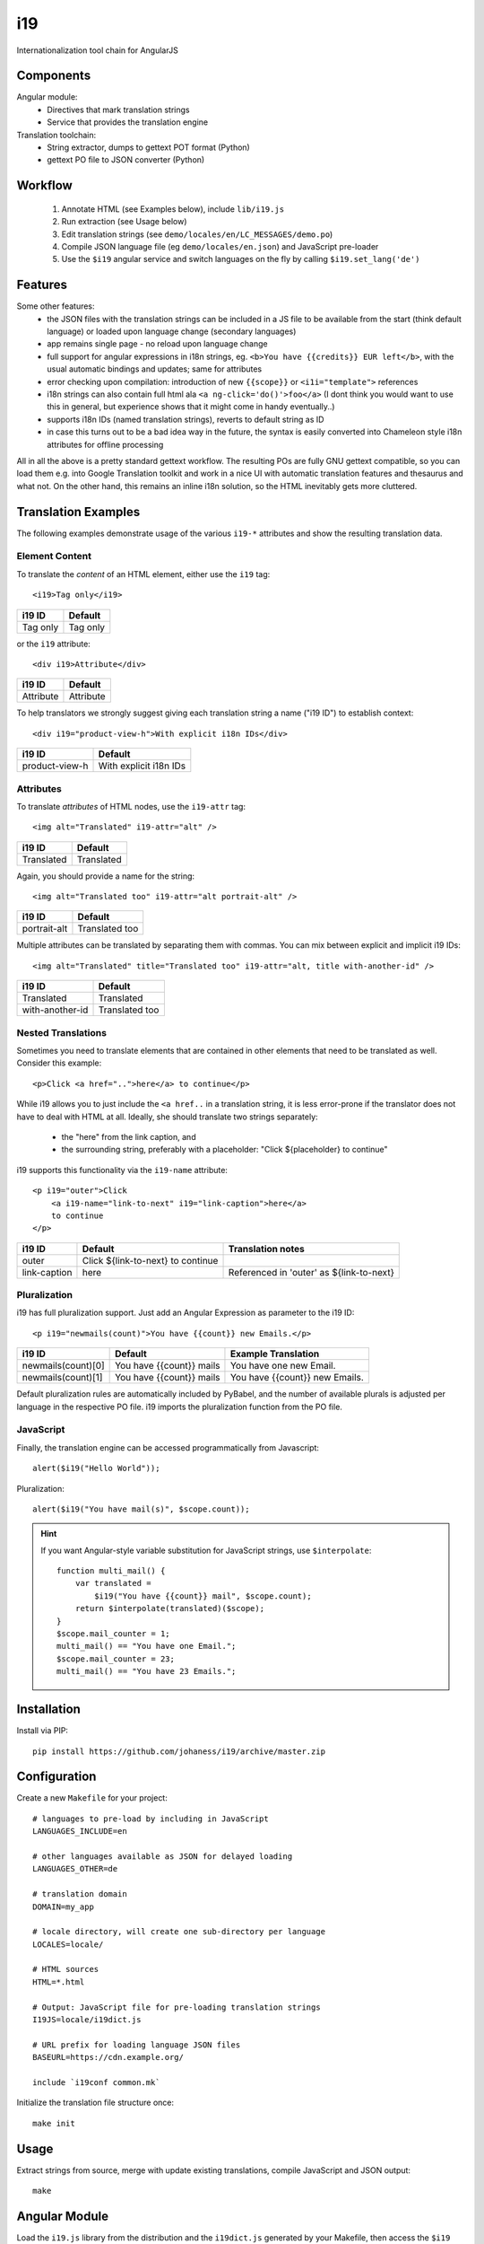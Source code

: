 i19
===

Internationalization tool chain for AngularJS

Components
----------

Angular module:
 * Directives that mark translation strings
 * Service that provides the translation engine

Translation toolchain:
 * String extractor, dumps to gettext POT format (Python)
 * gettext PO file to JSON converter (Python)

Workflow
--------

 1. Annotate HTML (see Examples below), include ``lib/i19.js``
 2. Run extraction (see Usage below)
 3. Edit translation strings (see ``demo/locales/en/LC_MESSAGES/demo.po``)
 4. Compile JSON language file (eg ``demo/locales/en.json``) and
    JavaScript pre-loader
 5. Use the ``$i19`` angular service and switch languages on the fly by calling ``$i19.set_lang('de')``


Features
--------

Some other features:
 * the JSON files with the translation strings can be included in a JS file to be available from the start (think default language) or loaded upon language change (secondary languages)
 * app remains single page - no reload upon language change
 * full support for angular expressions in i18n strings, eg. ``<b>You have {{credits}} EUR left</b>``, with the usual automatic bindings and updates; same for attributes
 * error checking upon compilation: introduction of new ``{{scope}}`` or ``<i1i="template">`` references
 * i18n strings can also contain full html ala ``<a ng-click='do()'>foo</a>`` (I dont think you would want to use this in general, but experience shows that it might come in handy eventually..)
 * supports i18n IDs (named translation strings), reverts to default string as ID
 * in case this turns out to be a bad idea way in the future, the syntax is easily converted into Chameleon style i18n attributes for offline processing

All in all the above is a pretty standard gettext workflow. The resulting POs are fully GNU gettext compatible, so you can load them e.g. into Google Translation toolkit and work in a nice UI with automatic translation features and thesaurus and what not.
On the other hand, this remains an inline i18n solution, so the HTML inevitably gets more cluttered.


Translation Examples
--------------------

.. highlight:: html

The following examples demonstrate usage of the various ``i19-*`` attributes
and show the resulting translation data.

Element Content
^^^^^^^^^^^^^^^

To translate the *content* of an HTML element, either use the ``i19`` tag::

    <i19>Tag only</i19>

===============  ===========================
i19 ID           Default
===============  ===========================
Tag only         Tag only
===============  ===========================

or the ``i19`` attribute::

    <div i19>Attribute</div>

===============  ===========================
i19 ID           Default
===============  ===========================
Attribute        Attribute
===============  ===========================

To help translators we strongly suggest giving each translation string a name ("i19 ID") 
to establish context::

    <div i19="product-view-h">With explicit i18n IDs</div>

===============  ===========================
i19 ID           Default
===============  ===========================
product-view-h   With explicit i18n IDs
===============  ===========================


Attributes
^^^^^^^^^^

To translate *attributes* of HTML nodes, use the ``i19-attr`` tag::

    <img alt="Translated" i19-attr="alt" />

===============  ===========================
i19 ID           Default
===============  ===========================
Translated       Translated
===============  ===========================

Again, you should provide a name for the string::

    <img alt="Translated too" i19-attr="alt portrait-alt" />

===============  ===========================
i19 ID           Default
===============  ===========================
portrait-alt     Translated too
===============  ===========================

Multiple attributes can be translated by separating them with commas.
You can mix between explicit and implicit i19 IDs::

    <img alt="Translated" title="Translated too" i19-attr="alt, title with-another-id" />

===============  ===========================
i19 ID           Default
===============  ===========================
Translated       Translated
with-another-id  Translated too
===============  ===========================


Nested Translations
^^^^^^^^^^^^^^^^^^^

Sometimes you need to translate elements that are contained in other elements
that need to be translated as well. Consider this example::

    <p>Click <a href="..">here</a> to continue</p>

While i19 allows you to just include the ``<a href..`` in a translation string,
it is less error-prone if the translator does not have to deal with
HTML at all.
Ideally, she should translate two strings separately:

 * the "here" from the link caption, and
 * the surrounding string, preferably with a placeholder: "Click ${placeholder} to continue"

i19 supports this functionality via the ``i19-name`` attribute::

    <p i19="outer">Click 
        <a i19-name="link-to-next" i19="link-caption">here</a>
        to continue
    </p>


===============  ================================= ==================
i19 ID           Default                           Translation notes
===============  ================================= ==================
outer            Click ${link-to-next} to continue
link-caption     here                              Referenced in 'outer' as ${link-to-next}
===============  ================================= ==================


Pluralization
^^^^^^^^^^^^^

i19 has full pluralization support. Just add an Angular Expression as parameter
to the i19 ID::

    <p i19="newmails(count)">You have {{count}} new Emails.</p>

==================  ======================== ==================
i19 ID              Default                  Example Translation
==================  ======================== ==================
newmails(count)[0]  You have {{count}} mails You have one new Email.
newmails(count)[1]  You have {{count}} mails You have {{count}} new Emails.
==================  ======================== ==================


Default pluralization rules are automatically included by PyBabel, and the
number of available plurals is adjusted per language in the respective PO file.
i19 imports the pluralization function from the PO file.

JavaScript
^^^^^^^^^^

.. highlight:: javascript

Finally, the translation engine can be accessed programmatically from Javascript::

    alert($i19("Hello World"));

Pluralization::

    alert($i19("You have mail(s)", $scope.count));


.. hint::

    If you want Angular-style variable substitution for JavaScript
    strings, use ``$interpolate``::

        function multi_mail() {
            var translated =
                $i19("You have {{count}} mail", $scope.count);
            return $interpolate(translated)($scope);
        }
        $scope.mail_counter = 1;
        multi_mail() == "You have one Email.";
        $scope.mail_counter = 23;
        multi_mail() == "You have 23 Emails.";


Installation
------------

.. highlight:: shell

Install via PIP::

    pip install https://github.com/johaness/i19/archive/master.zip


Configuration
-------------

.. highlight:: makefile

Create a new ``Makefile`` for your project::

    # languages to pre-load by including in JavaScript
    LANGUAGES_INCLUDE=en

    # other languages available as JSON for delayed loading
    LANGUAGES_OTHER=de

    # translation domain
    DOMAIN=my_app

    # locale directory, will create one sub-directory per language
    LOCALES=locale/

    # HTML sources
    HTML=*.html

    # Output: JavaScript file for pre-loading translation strings
    I19JS=locale/i19dict.js

    # URL prefix for loading language JSON files
    BASEURL=https://cdn.example.org/

    include `i19conf common.mk`


.. highlight:: shell

Initialize the translation file structure once::

    make init

Usage
-----

Extract strings from source, merge with update existing translations,
compile JavaScript and JSON output::

    make


Angular Module
--------------

.. highlight:: javascript

Load the ``i19.js`` library from the distribution and the ``i19dict.js``
generated by your Makefile, then access the ``$i19`` module in angular::

    angular.module('demo', ['i19']).
        controller('ctl', ['$scope', '$i19', function($scope, $i19) {

            // set language
            $i19.set_lang('de').success(...).error(...);

            // get language
            var l = $i19.get_lang(); // default 'en'

            // enable / disable console warnings for missing translations
            $i19.warn_on_missing_strings = false; // default true

        }]);


.. tip:: Run ``i19conf i19.js`` on the command line to get the full path
         to the distribution provided ``i19.js`` file.

Requirements
------------

pybabel, make


Future Features
---------------

  * Handle multiple occurences of the same translation ID

    * List all filename:lineno
    * Warn if default strings vary

  * JS string extractor

    * Check if pybabel parser can be used

  * Attribute/Tag name converter for Chameloen to verify fall back

  * Manhole with support functions for translators


TODO
----

 * Speed measurements
 * Unittests
 * Integration tests: HTML source files w/ corner cases
 * Documentation


